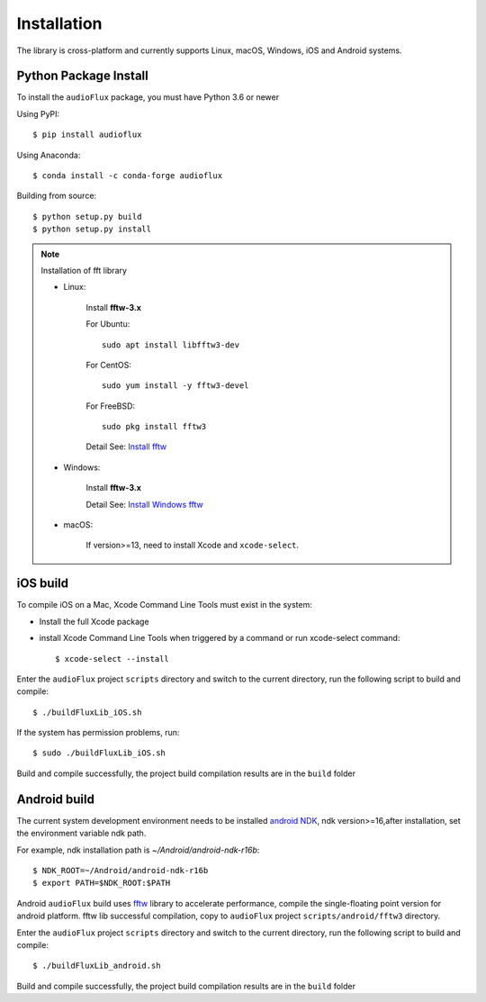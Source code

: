 Installation
============

The library is cross-platform and currently supports Linux, macOS, Windows, iOS and Android systems.

Python Package Install
----------------------

To install the ``audioFlux`` package, you must have Python 3.6 or newer

Using PyPI::

    $ pip install audioflux

Using Anaconda::

    $ conda install -c conda-forge audioflux


Building from source::

    $ python setup.py build
    $ python setup.py install

.. note::
    Installation of fft library

    * Linux:

        Install **fftw-3.x**

        For Ubuntu::

            sudo apt install libfftw3-dev

        For CentOS::

            sudo yum install -y fftw3-devel

        For FreeBSD::

            sudo pkg install fftw3

        Detail See: `Install fftw <https://www.fftw.org/download.html>`_

    * Windows:

        Install **fftw-3.x**

        Detail See: `Install Windows fftw <https://www.fftw.org/install/windows.html>`_

    * macOS:

        If version>=13, need to install Xcode and ``xcode-select``.

iOS build
---------

To compile iOS on a Mac, Xcode Command Line Tools must exist in the system:

- Install the full Xcode package
- install Xcode Command Line Tools when triggered by a command or run xcode-select command::

    $ xcode-select --install

Enter the ``audioFlux`` project ``scripts`` directory and switch to the current directory,
run the following script to build and compile::

    $ ./buildFluxLib_iOS.sh

If the system has permission problems, run::

    $ sudo ./buildFluxLib_iOS.sh


Build  and compile successfully, the project build compilation results are in the ``build`` folder

Android build
-------------

The current system development environment needs to be installed `android NDK <https://developer.android.com/ndk>`_,
ndk version>=16,after installation, set the environment variable ndk path.

For example, ndk installation path is `~/Android/android-ndk-r16b`::

    $ NDK_ROOT=~/Android/android-ndk-r16b
    $ export PATH=$NDK_ROOT:$PATH


Android ``audioFlux`` build uses `fftw <https://www.fftw.org/>`_ library to accelerate performance, compile
the single-floating point version for android platform. fftw lib successful compilation, copy to
``audioFlux`` project ``scripts/android/fftw3`` directory.

Enter the ``audioFlux`` project ``scripts`` directory and switch to the current directory, run the following
script to build and compile::

    $ ./buildFluxLib_android.sh


Build  and compile successfully, the project build compilation results are in the ``build`` folder
